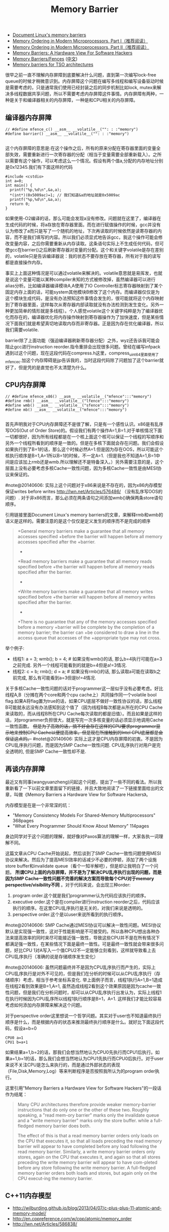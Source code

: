 #+title: Memory Barrier
- [[http://groups.google.com/group/linux.kernel/browse_thread/thread/18a59e3c9d8f6310/cdfbcb70e9c48cd0#cdfbcb70e9c48cd0][Document Linux's memory barriers]]
- [[http://www.linuxjournal.com/article/8211][Memory Ordering in Modern Microprocessors, Part I（推荐阅读）]]
- [[http://www.linuxjournal.com/article/8212][Memory Ordering in Modern Microprocessors, Part II（推荐阅读）]]
- [[http://highscalability.com/blog/2013/6/6/paper-memory-barriers-a-hardware-view-for-software-hackers.html][Memory Barriers: A Hardware View For Software Hackers]]
- [[http://mechanical-sympathy.blogspot.com/2011/07/memory-barriersfences.html][Memory Barriers/Fences]] ([[http://hugozhu.myalert.info/2013/03/28/22-memory-barriers-or-fences.html][中文]])
- [[http://lwn.net/Articles/576486/][Memory barriers for TSO architectures]]

很早之前一直不理解内存屏障到底要解决什么问题，直到第一次编写lock-free queue的时候才稍微意识到。内存屏障这个问题在编写多线程和编写设备驱动时候是需要考虑的，只是通常我们使用已经封装之后的同步机制比如lock, mutex来解决多线程数据共享问题，所以不需要考虑内存屏障这件事情。内存屏障有两种，一种是关于和编译器相关的内存屏障，一种是和CPU相关的内存屏障。

** 编译器内存屏障
#+BEGIN_SRC C++
// #define mfence_c() __asm__ __volatile__("": : :"memory")
#define barrier() __asm__ __volatile__("": : :"memory")

#+END_SRC

这个内存屏障的意思是:在这个操作之后，所有的原来分配在寄存器里面的变量全部失效，需要重新进行一次寄存器的分配（相当于变量需要全部重新载入）。之所以需要有这个操作，可以考虑这么一个情况。假设有两个值a,分配的内存地址分别是0x12345.我们有下面这样的代码
#+BEGIN_SRC C++
#include <cstdio>
int a=0;
int main() {
  printf("%p,%d\n",&a,a);
  *(int*)(0x5009ac)=1; // 我们知道&a的地址就是0x5009ac
  printf("%p,%d\n",&a,a);
  return 0;
}
#+END_SRC

如果使用-O2编译的话，那么可能会发现a没有修改。问题就在这里了，编译器在生成代码的时候，将a存放在寄存器里面。而在进行赋值操作的时候，gcc并没有认为修改了a而只是写了一个随机的地址，下次再读取的时候依然是读寄存器的内容，而不是我们填写的内容。所以我们必须显式地告诉gcc，我这个操作可能会修改变量内容，之后你需要重新从内存读取。这条语句实际上不生成任何代码，但可使gcc在barrier()之后刷新寄存器对变量的分配。这个和关键字volatile是存在差别的，volatile只是告诉编译器说：我的状态不要存放在寄存器，所有对于我的读写都是直接操作内存。

事实上上面这种情况是可以通过volatile来解决的。volatile意思就是易挥发，也就是说这个变量可能以某种compiler未知的方式被修改掉，虽然编译器可以进行alias分析。比如编译器编译模块A,A使用了IO Controller标志寄存器映射到了某个固定内存上面的话，可能system其他模块B修改了这个内存。而编译器仅仅是为这个模块生成代码，是没有办法预知这件事情会发生的，很可能就将这个内存映射到了寄存器里面，这样每次从寄存器内部读取就没有办法检测到发生变化。另外一种更加简单的情形就是多线程）。个人感觉volatile这个关键字纯粹是为了编译器优化而存在的，编译器优化将内存操作映射到寄存器操作为了加快速度，但是某些情况下面我们就是希望真切地读取内存而非寄存器。正是因为存在优化编译器，所以我们需要volatile.

barrier除了上面功能（强迫编译器刷新寄存器分配）之外，wyz还告诉我可能会阻止gcc进行instruction reorder.指令重排会出现很多问题。曾经在编写infpack遇到过这个问题，现在这段代码在compress.h这里，compress_uint64里面使用了mfence_c.加这个内存障碍是jjp告诉我的，当时这段代码除了问题加了这个barrier就好了，但是凭的是直觉也不太清楚为什么。

** CPU内存屏障
#+BEGIN_SRC C++
// #define mfence_x86() __asm__ __volatile__("mfence":::"memory")
#define rmb() __asm__ __volatile__("lfence":::"memory")
#define wmb() __asm__ __volatile__("sfence":::"memory")
#define mb() __asm__ __volatile__("mfence":::"memory")

#+END_SRC

首先声明我对于CPU内存屏障还不是很了解，只是有一个感性认识。x86是有乱序写OOS(Out of Order Store)的。假设我们有两个操作A=1,B=1.对于单核情况下面一切都很好，因为所有线程都是在一个核上面这个核可以保证一个线程的写顺序和另外一个线程所看到的顺序是一致的。但是在多核下面就会存在问题。我们会假设如果执行到了B=1的话，那么这个时候必然A=1.但是因为存在OOS，所以可能这个核执行顺序是B=1,A=1所以B=1的时候，不一定A=1.（但是我也不知道A=1,B=1中间是应该加上rmb还是wmb.所以理解还不是特备深入。）另外需要注意的是，这个层面上没有必要考虑多核Cache一致性问题，因为多核Cache一致性是由MESI协议来保证的。

#note@20140606: 实际上这个问题对于x86来说是不存在的，因为x86内存模型保证writes before writes http://lwn.net/Articles/576486/ （没有乱序写OOS的问题）. 对于非x86而言，那么必须在两条语句之间添加wmb()确保两条store语句顺序。

引用链接里面Document Linux's memory barriers的文章，来解释rmb和wmb的语义是这样的。需要注意的是这个仅仅是定义发生的顺序而不是完成的顺序
#+BEGIN_QUOTE
    +General memory barriers make a guarantee that all memory accesses specified
    +before the barrier will happen before all memory accesses specified after the
    +barrier.
    +
    +Read memory barriers make a guarantee that all memory reads specified before
    +the barrier will happen before all memory reads specified after the barrier.
    +
    +Write memory barriers make a guarantee that all memory writes specified before
    +the barrier will happen before all memory writes specified after the barrier.
    +
    +There is no guarantee that any of the memory accesses specified before a memory
    +barrier will be complete by the completion of a memory barrier; the barrier can
    +be considered to draw a line in the access queue that accesses of the
    +appropriate type may not cross.
#+END_QUOTE

举个例子:
- 线程1: a = 3; wmb(); b = 4; # 如果没有wmb()的话, 那么b=4执行可能在a=3之前完成. 另外一个线程可能看到的就是b=4但是a!=3情况.
- 线程2: c = b; rmb(); d = a; # 如果没有rmb()的话, 那么读取a可能在读取b之前完成, 那么有可能看到a=3但是b!=4情况.

关于多核Cache一致性问题的话对于programmer这一层似乎没有必要考虑。好比线程A,B（分摊在两个core和两个cpu cache上）共同操作同一个volatile bool flag.如果A将flag置为true的话，如果CPU底层不做好一致性协议的话，那么线程B可能就永远没有办法感知到这个值了（因为线程B每次都是从所在的CPU Cache来读取的，而从线程B所在CPU Cache每次读取的都是旧值）。而且如果是这样的话，对programmer负担很大，就是写完一次多核变量的话必须显示地调用Cache一致性函数。 +但是为了高效的话，搞不好会存在这样的CPU要求programmer显示地来控制CPU Cache以便提高效率。但是现在所接触到的Intel CPU底层都是会保证这点的。+  #notet@20140606: 实际上这才是CPU内存屏障的初衷。不是因为CPU乱序执行问题，而是因为SMP Cache一致性问题. CPU乱序执行对用户是完全透明的, 但是SMP Cache一致性却不是.

** 再谈内存屏障
最近又有同事(wangyuanzheng)问起这个问题，提出了一些不同的看法。所以我重新看了一下以前文章里面留下的链接，并且大致地阅读了一下链接里面给出的文章，叫做《Memory Barriers a Hardware View for Software Hackers》。

内存模型是在是一个非常深的坑：
- "Memory Consistency Models For Shared-Memory Multiprocessors" 368pages
- "What Every Programmer Should Know About Memory" 114pages
身边同学对于这个问题的理解，就好像对Paxos算法的理解一样，大家各执一词理解不同。

这篇文章从CPU Cache开始说起，然后谈到了SMP Cache一致性问题使用MESI协议来解决。然后为了提高MESI效率的话减少不必要的停顿，添加了两个设施store buffer和invalidate queue（看个一知半解吧），但是却让我明白了一个问题。 *所谓CPU上面的内存屏障，并不是为了解决CPU乱序执行出现的问题，而是因为SMP Cache一致性问题不完善的解决方案而导致每个CPU对于memory perspective/visibility不同* 。对于代码来说，会出现三种order:
   1. program order.这个就是我们programmer认为代码应该执行的顺序。
   2. executive order.这个是在compiler进行instruction reorder之后，代码应该执行的顺序。在这里CPU乱序执行是无关的，对我们来说是透明的。
   3. perspective order.这个是以user来说所看到的执行顺序。

#note@20140606: SMP Cache通过MESI协议可以解决一致性问题。MESI协议默认是实现强一致性，这对于性能影响是不可接受的。所以各种CPU想出各种办法来提高效率的同时来尽可能接近强一致性，导致这些CPU并不是在所有情况下都满足强一致性，在某些情况下面是最终一致性。可是最终一致性就会带来很多问题，好比CPU 1对A写入一个值CPU2不一定能够立刻看到，这样就导致看上去CPU乱序执行（准确的说是存储顺序发生变化）

#note@20140606: 虽然问题最终并不是因为CPU乱序执行而产生的，实际上CPU乱序执行是对外不可见的，但是我们在分析的时候可以从CPU乱序执行（存储顺序）考虑，相当于参考坐标系变化. 举上面例子而言，线程1执行A=1,B=1造成在线程2看到效果是B=1,A=1, 虽然造成线程2看到这个效果原因是因为cache一致性问题，但是我们在分析问题时，却可以从CPU乱序执行出发认为，实际上线程1在执行时候因为CPU乱序所以线程1执行顺序是B=1，A=1. 这样我们才能比较容易考虑如何添加内存屏障来解决这个问题。

对于perspective order这里想说一个哲学问题。其实对于user也不知道最终执行顺序是什么，而是根据内存的状态来推测最终执行顺序是什么。就好比下面这段代码，假设a=b=0
#+BEGIN_EXAMPLE
CPU0 a=1
CPU1 b=a+1
#+END_EXAMPLE
如果结果a=1,b=2的话，那我们会想当然地认为CPU0先执行而CPU1后执行。如果a=1,b=1的话，那么我们会想当然地认为CPU1先执行而CPU0后执行。对于user来说不关注CPU是怎么来执行的，而是通过外部状态的表现（File,Disk,Memory,Log）等来判断程序是否按照我所认为的program order执行。

这里引用"Memory Barriers a Hardware View for Software Hackers"的一段话作为结尾：
#+BEGIN_QUOTE
Many CPU architectures therefore provide weaker memory-barrier instructions that do only one or the other of these two. Roughly speaking, a "read mem-ory barrier" marks only the invalidate queue and a "write memory barrier" marks only the store buffer. while a full-fledged memory barrier does both.

The effect of this is that a read memory barrier orders only loads on the CPU that executes it, so that all loads preceding the read memory barrier will appear to have completed before any load following the read memory barrier. Similarly, a write memory barrier orders only stores, again on the CPU that executes it, and again so that all stores preceding the write memory barrier will appear to have com-pleted before any store following the write memory barrier. A full-fledged memory barrier orders both loads and stores, but again only on the CPU execut-ing the memory barrier.
#+END_QUOTE

** C++11内存模型
- http://wilburding.github.io/blog/2013/04/07/c-plus-plus-11-atomic-and-memory-model/
- http://en.cppreference.com/w/cpp/atomic/memory_order
- http://lwn.net/Articles/586838/
